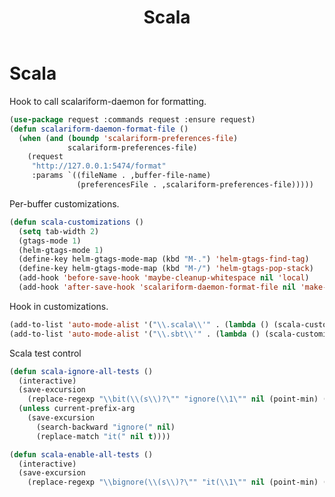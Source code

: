 #+TITLE: Scala
* Scala

  Hook to call scalariform-daemon for formatting.

  #+begin_src emacs-lisp
    (use-package request :commands request :ensure request)
    (defun scalariform-daemon-format-file ()
      (when (and (boundp 'scalariform-preferences-file)
                 scalariform-preferences-file)
        (request
         "http://127.0.0.1:5474/format"
         :params `((fileName . ,buffer-file-name)
                   (preferencesFile . ,scalariform-preferences-file)))))
  #+end_src

  Per-buffer customizations.

  #+begin_src emacs-lisp
    (defun scala-customizations ()
      (setq tab-width 2)
      (gtags-mode 1)
      (helm-gtags-mode 1)
      (define-key helm-gtags-mode-map (kbd "M-.") 'helm-gtags-find-tag)
      (define-key helm-gtags-mode-map (kbd "M-/") 'helm-gtags-pop-stack)
      (add-hook 'before-save-hook 'maybe-cleanup-whitespace nil 'local)
      (add-hook 'after-save-hook 'scalariform-daemon-format-file nil 'make-it-local))
  #+end_src

  Hook in customizations.

  #+begin_src emacs-lisp
    (add-to-list 'auto-mode-alist '("\\.scala\\'" . (lambda () (scala-customizations))))
    (add-to-list 'auto-mode-alist '("\\.sbt\\'" . (lambda () (scala-customizations))))
  #+end_src

  Scala test control

  #+begin_src emacs-lisp
    (defun scala-ignore-all-tests ()
      (interactive)
      (save-excursion
        (replace-regexp "\\bit(\\(s\\)?\"" "ignore(\\1\"" nil (point-min) (point-max)))
      (unless current-prefix-arg
        (save-excursion
          (search-backward "ignore(" nil)
          (replace-match "it(" nil t))))

    (defun scala-enable-all-tests ()
      (interactive)
      (save-excursion
        (replace-regexp "\\bignore(\\(s\\)?\"" "it(\\1\"" nil (point-min) (point-max))))
  #+end_src



